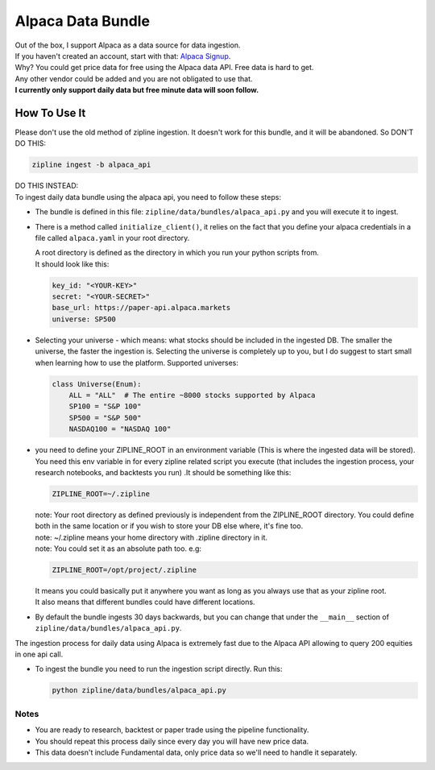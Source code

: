 Alpaca Data Bundle
=====================

| Out of the box, I support Alpaca as a data source for data ingestion.
| If you haven't created an account, start with that: `Alpaca Signup`_.
| Why? You could get price data for free using the Alpaca data API. Free data is hard to get.
| Any other vendor could be added and you are not obligated to use that.
| **I currently only support daily data but free minute data will soon follow.**

How To Use It
-----------------
| Please don't use the old method of zipline ingestion. It doesn't work for this bundle, and
  it will be abandoned. So DON'T DO THIS:

.. code-block:: bash

  zipline ingest -b alpaca_api

| DO THIS INSTEAD:
| To ingest daily data bundle using the alpaca api, you need to follow these steps:
* The bundle is defined in this file: ``zipline/data/bundles/alpaca_api.py`` and you will execute it to ingest.
* There is a method called ``initialize_client()``, it relies on the fact that you define your
  alpaca credentials in a file called ``alpaca.yaml`` in your root directory.

  | A root directory is defined as the directory in which you run your python scripts from.
  | It should look like this:

  .. code-block:: yaml

    key_id: "<YOUR-KEY>"
    secret: "<YOUR-SECRET>"
    base_url: https://paper-api.alpaca.markets
    universe: SP500
  ..
* Selecting your universe - which means: what stocks should be included in the ingested DB. The smaller the universe,
  the faster the ingestion is. Selecting the universe is completely up to you, but I do suggest to start small when
  learning how to use the platform. Supported universes:

  .. code-block:: python

    class Universe(Enum):
        ALL = "ALL"  # The entire ~8000 stocks supported by Alpaca
        SP100 = "S&P 100"
        SP500 = "S&P 500"
        NASDAQ100 = "NASDAQ 100"
  ..

* you need to define your ZIPLINE_ROOT in an environment variable (This is where the
  ingested data will be stored). You need this env variable in for every zipline related script you execute (that
  includes the ingestion process, your research notebooks, and backtests you run) .It should be something like this:

  .. code-block:: yaml

    ZIPLINE_ROOT=~/.zipline
  ..

  | note: Your root directory as defined previously is independent from the ZIPLINE_ROOT directory.
    You could define both in the same location or if you wish to store your DB else where, it's fine too.
  | note: ~/.zipline means your home directory with .zipline directory in it.
  | note: You could set it as an absolute path too. e.g:
  .. code-block:: yaml

    ZIPLINE_ROOT=/opt/project/.zipline
  ..


  | It means you could basically put it anywhere you want as long as you always use that as your zipline root.

  | It also means that different bundles could have different locations.

* By default the bundle ingests 30 days backwards, but you can change that under the
  ``__main__`` section of ``zipline/data/bundles/alpaca_api.py``.
| The ingestion process for daily data using Alpaca is extremely fast due to the Alpaca
  API allowing to query 200 equities in one api call.
* To ingest the bundle you need to run the ingestion script directly. Run this:

  .. code-block:: bash

    python zipline/data/bundles/alpaca_api.py

  ..

Notes
))))))))

* You are ready to research, backtest or paper trade using the pipeline functionality.
* You should repeat this process daily since every day you will have new price data.
* This data doesn't include Fundamental data, only price data so we'll need to handle it separately.

.. _`Alpaca Signup` : https://app.alpaca.markets/signup